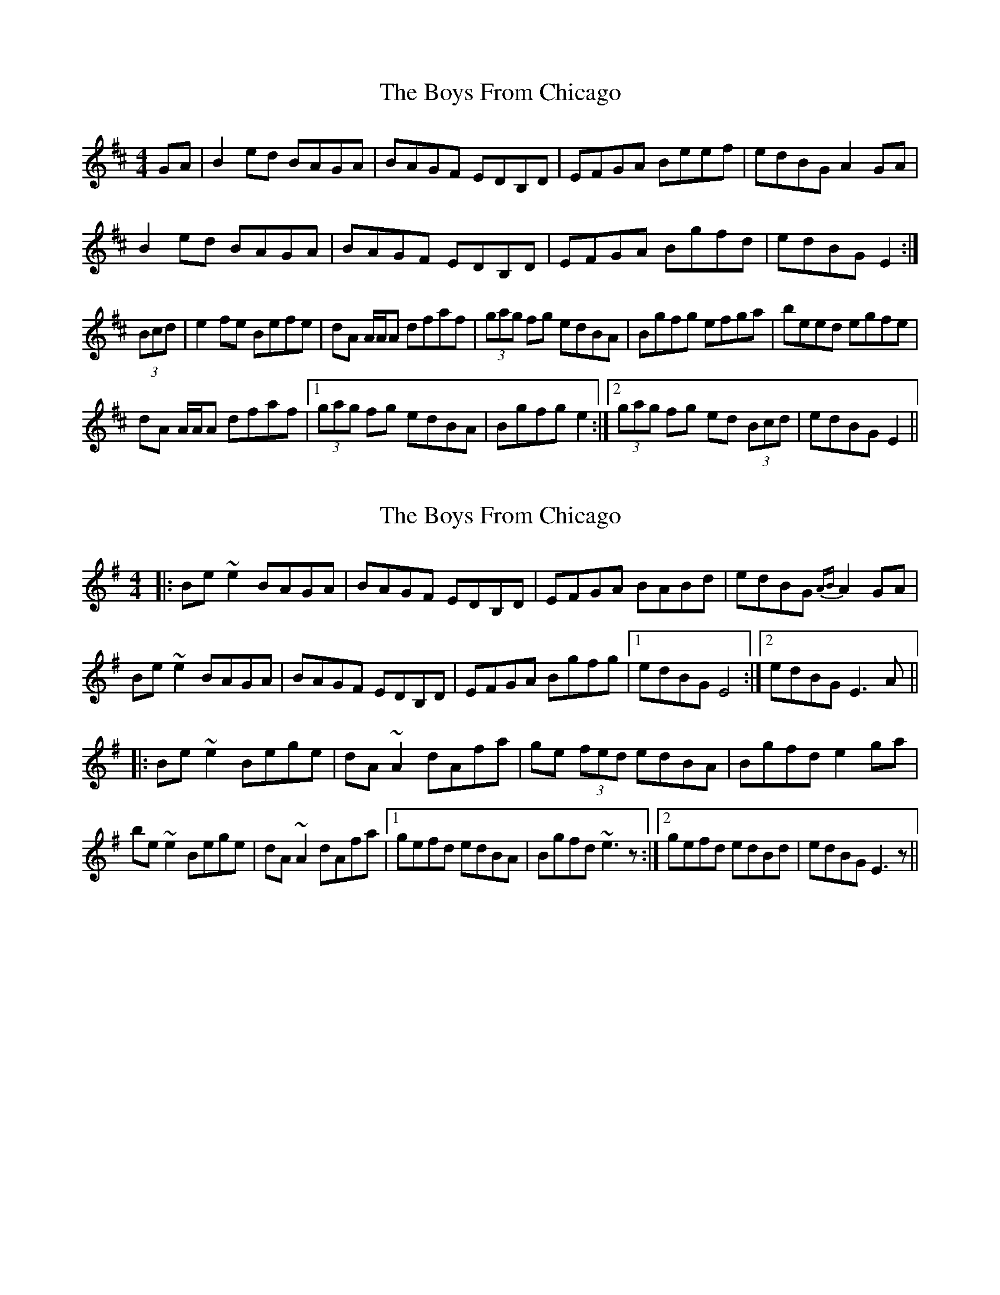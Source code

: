 X: 1
T: Boys From Chicago, The
Z: groovycelt
S: https://thesession.org/tunes/9552#setting9552
R: reel
M: 4/4
L: 1/8
K: Edor
GA | B2 ed BAGA | BAGF EDB,D | EFGA Beef | edBG A2 GA |
B2 ed BAGA | BAGF EDB,D | EFGA Bgfd | edBG E2 :|
(3Bcd | e2 fe Befe | dA A/A/A dfaf | (3gag fg edBA | Bgfg efga |beed egfe |
dA A/A/A dfaf |1 (3gag fg edBA | Bgfg e2 :|2 (3gag fg ed (3Bcd | edBG E2 ||
X: 2
T: Boys From Chicago, The
Z: bogman
S: https://thesession.org/tunes/9552#setting20046
R: reel
M: 4/4
L: 1/8
K: Emin
|: Be ~e2 BAGA | BAGF EDB,D | EFGA BABd | edBG {AB} A2 GA |Be ~e2 BAGA | BAGF EDB,D | EFGA Bgfg | [1 edBG E4 :| [2 edBG E3A |||: Be ~e2 Bege | dA ~A2 dAfa | ge (3fed edBA | Bgfd e2 ga |be ~e2 Bege | dA ~A2 dAfa | [1gefd edBA | Bgfd ~e3z :| [2 gefd edBd | edBG E3z ||

